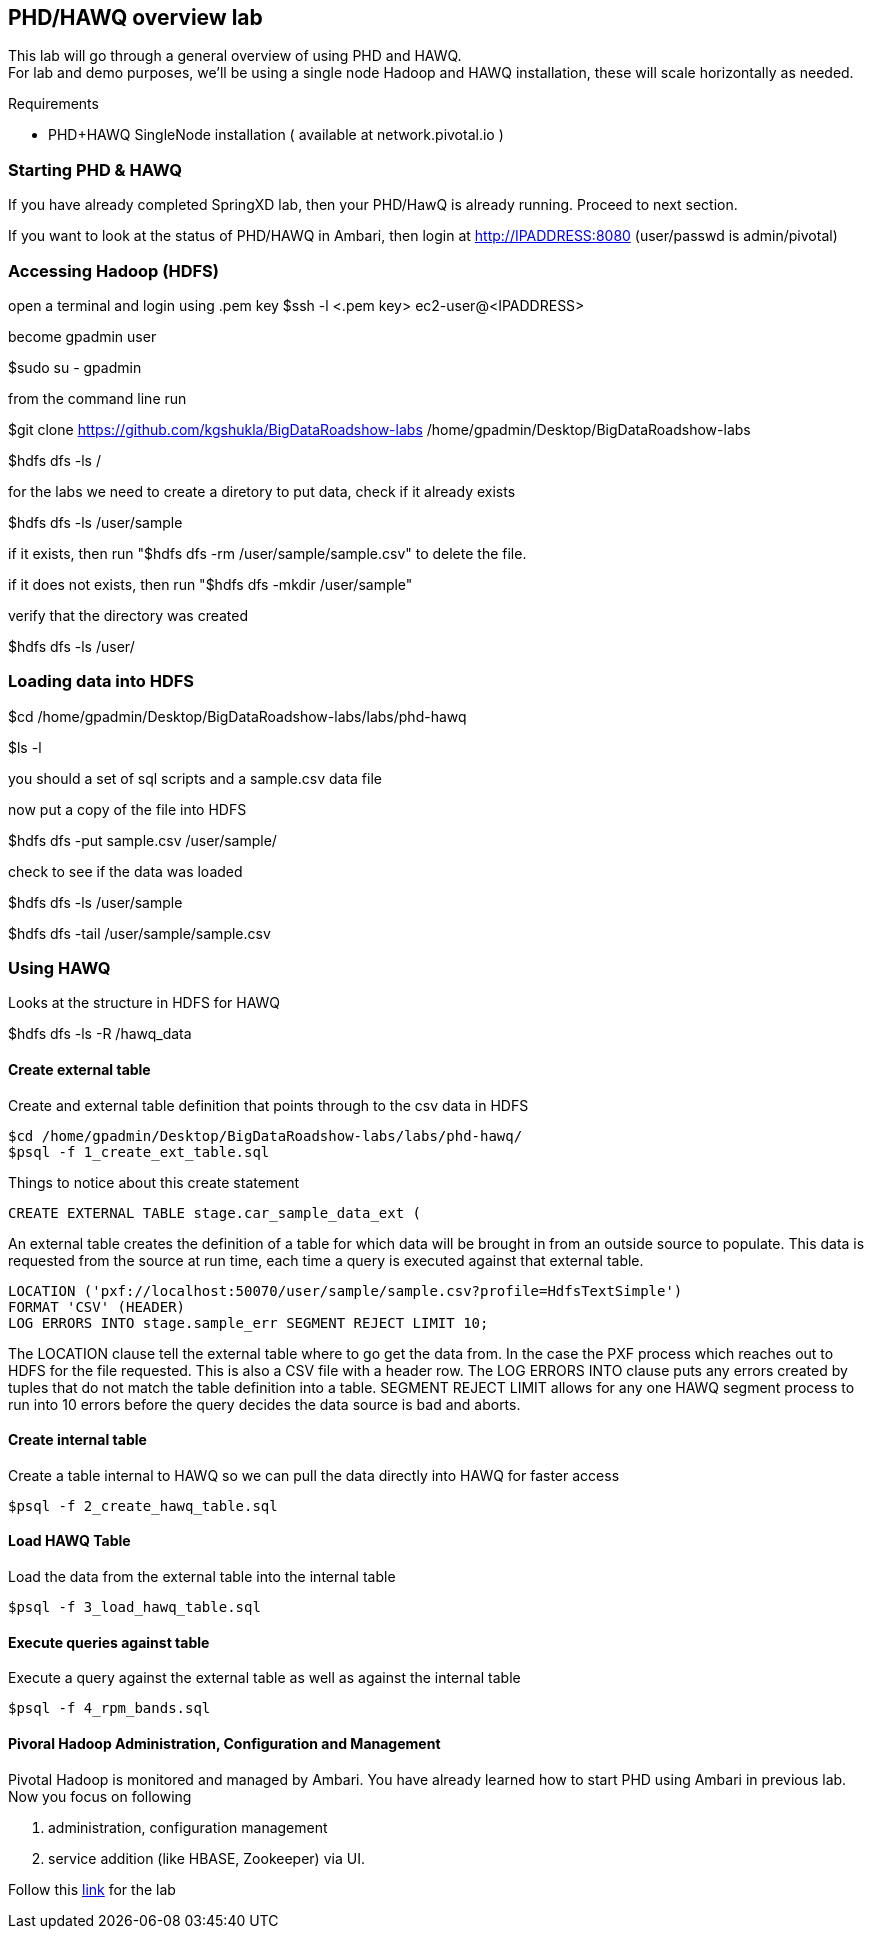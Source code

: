 == PHD/HAWQ overview lab

This lab will go through a general overview of using PHD and HAWQ. +
For lab and demo purposes, we'll be using a single node Hadoop and HAWQ installation, these will scale horizontally as needed.

Requirements

- PHD+HAWQ SingleNode installation ( available at network.pivotal.io )

=== Starting PHD & HAWQ

If you have already completed SpringXD lab, then your PHD/HawQ is already running. Proceed to next section.

If you want to look at the status of PHD/HAWQ in Ambari, then login at http://IPADDRESS:8080  (user/passwd is admin/pivotal)

=== Accessing Hadoop (HDFS)

open a terminal and login using .pem key
$ssh -l <.pem key> ec2-user@<IPADDRESS>

become gpadmin user 

$sudo su - gpadmin

from the command line run

$git clone https://github.com/kgshukla/BigDataRoadshow-labs /home/gpadmin/Desktop/BigDataRoadshow-labs

$hdfs dfs -ls /

for the labs we need to create a diretory to put data, check if it already exists

$hdfs dfs -ls /user/sample

if it exists, then run "$hdfs dfs -rm /user/sample/sample.csv" to delete the file.

if it does not exists, then run "$hdfs dfs -mkdir /user/sample"

verify that the directory was created

$hdfs dfs -ls /user/

=== Loading data into HDFS

$cd /home/gpadmin/Desktop/BigDataRoadshow-labs/labs/phd-hawq

$ls -l

you should a set of sql scripts and a sample.csv data file

now put a copy of the file into HDFS

$hdfs dfs -put sample.csv /user/sample/

check to see if the data was loaded

$hdfs dfs -ls /user/sample

$hdfs dfs -tail /user/sample/sample.csv

=== Using HAWQ

Looks at the structure in HDFS for HAWQ

$hdfs dfs -ls -R /hawq_data

==== Create external table

Create and external table definition that points through to the csv data in HDFS

----
$cd /home/gpadmin/Desktop/BigDataRoadshow-labs/labs/phd-hawq/
$psql -f 1_create_ext_table.sql
----

Things to notice about this create statement

----
CREATE EXTERNAL TABLE stage.car_sample_data_ext (
----

An external table creates the definition of a table for which data will be brought in from an outside source to populate. This data is requested from the source at run time, each time a query is executed against that external table.

----
LOCATION ('pxf://localhost:50070/user/sample/sample.csv?profile=HdfsTextSimple')
FORMAT 'CSV' (HEADER)
LOG ERRORS INTO stage.sample_err SEGMENT REJECT LIMIT 10;
----

The LOCATION clause tell the external table where to go get the data from. In the case the PXF process which reaches out to HDFS for the file requested. This is also a CSV file with a header row. The LOG ERRORS INTO clause puts any errors created by tuples that do not match the table definition into a table. SEGMENT REJECT LIMIT allows for any one HAWQ segment process to run into 10 errors before the query decides the data source is bad and aborts.

==== Create internal table

Create a table internal to HAWQ so we can pull the data directly into HAWQ for faster access

----
$psql -f 2_create_hawq_table.sql
----

==== Load HAWQ Table

Load the data from the external table into the internal table

----
$psql -f 3_load_hawq_table.sql
----

==== Execute queries against table

Execute a query against the external table as well as against the internal table

----
$psql -f 4_rpm_bands.sql
----

==== Pivoral Hadoop Administration, Configuration and Management

Pivotal Hadoop is monitored and managed by Ambari. You have already learned how to start PHD using Ambari in previous lab. Now you focus on following

1. administration, configuration management
2. service addition (like HBASE, Zookeeper) via UI.

Follow this http://phd-admin.cfapps.io/phd_administration.pdf[link] for the lab

